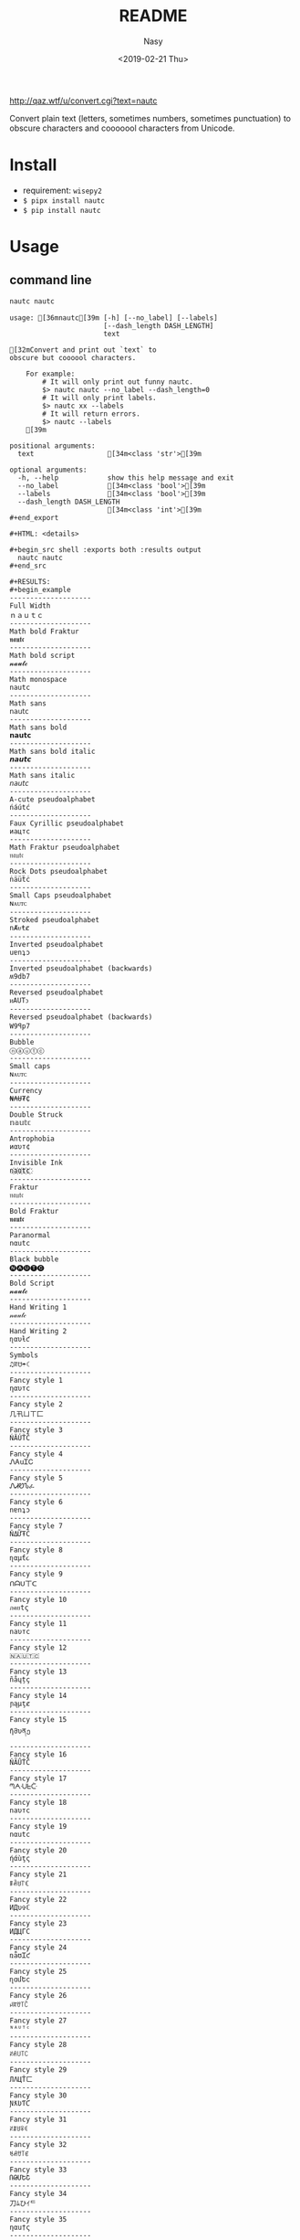 #+OPTIONS: ':nil *:t -:t ::t <:t H:3 \n:nil ^:{} arch:headline author:t
#+OPTIONS: broken-links:nil c:nil creator:nil d:(not "LOGBOOK") date:t e:t
#+OPTIONS: email:nil f:t inline:t num:nil p:nil pri:nil prop:nil stat:t tags:t
#+OPTIONS: tasks:t tex:t timestamp:t title:t toc:t todo:t |:t
#+TITLE: README
#+DATE: <2019-02-21 Thu>
#+UPDATE: <2020-03-07 Sat>
#+AUTHOR: Nasy
#+EMAIL: nasyxx@gmail.com
#+LANGUAGE: en
#+SELECT_TAGS: export
#+EXCLUDE_TAGS: noexport
#+CREATOR: Emacs 26.1.91 (Org mode 9.2.1)

http://qaz.wtf/u/convert.cgi?text=nautc

Convert plain text (letters, sometimes numbers, sometimes punctuation) to
obscure characters and cooooool characters from Unicode.

* Install

+ requirement: ~wisepy2~
+ ~$ pipx install nautc~
+ ~$ pip install nautc~

* Usage

** command line

#+begin_src sh :exports both :results html
  nautc nautc
#+end_src

#+RESULTS:
#+begin_example
usage: [36mnautc[39m [-h] [--no_label] [--labels]
                       [--dash_length DASH_LENGTH]
                       text

[32mConvert and print out `text` to
obscure but coooool characters.

    For example:
        # It will only print out funny nautc.
        $> nautc nautc --no_label --dash_length=0
        # It will only print labels.
        $> nautc xx --labels
        # It will return errors.
        $> nautc --labels
    [39m

positional arguments:
  text                  [34m<class 'str'>[39m

optional arguments:
  -h, --help            show this help message and exit
  --no_label            [34m<class 'bool'>[39m
  --labels              [34m<class 'bool'>[39m
  --dash_length DASH_LENGTH
                        [34m<class 'int'>[39m
#+end_export

#+HTML: <details>

#+begin_src shell :exports both :results output
  nautc nautc
#+end_src

#+RESULTS:
#+begin_example
--------------------
Full Width
ｎａｕｔｃ
--------------------
Math bold Fraktur
𝖓𝖆𝖚𝖙𝖈
--------------------
Math bold script
𝓷𝓪𝓾𝓽𝓬
--------------------
Math monospace
𝚗𝚊𝚞𝚝𝚌
--------------------
Math sans
𝗇𝖺𝗎𝗍𝖼
--------------------
Math sans bold
𝗻𝗮𝘂𝘁𝗰
--------------------
Math sans bold italic
𝙣𝙖𝙪𝙩𝙘
--------------------
Math sans italic
𝘯𝘢𝘶𝘵𝘤
--------------------
A-cute pseudoalphabet
ńáútć
--------------------
Faux Cyrillic pseudoalphabet
иацтс
--------------------
Math Fraktur pseudoalphabet
𝔫𝔞𝔲𝔱𝔠
--------------------
Rock Dots pseudoalphabet
ṅäüẗċ
--------------------
Small Caps pseudoalphabet
ɴᴀᴜᴛᴄ
--------------------
Stroked pseudoalphabet
nȺᵾŧȼ
--------------------
Inverted pseudoalphabet
uɐnʇɔ
--------------------
Inverted pseudoalphabet (backwards)
ʍ9db7
--------------------
Reversed pseudoalphabet
ᴎAUTↄ
--------------------
Reversed pseudoalphabet (backwards)
W9ꟼp7
--------------------
Bubble
ⓝⓐⓤⓣⓒ
--------------------
Small caps
ɴᴀᴜᴛᴄ
--------------------
Currency
₦₳Ʉ₮₵
--------------------
Double Struck
𝕟𝕒𝕦𝕥𝕔
--------------------
Antrophobia
иαυт¢
--------------------
Invisible Ink
n҉a҉u҉t҉c҉
--------------------
Fraktur
𝔫𝔞𝔲𝔱𝔠
--------------------
Bold Fraktur
𝖓𝖆𝖚𝖙𝖈
--------------------
Paranormal
nαutc
--------------------
Black bubble
🅝🅐🅤🅣🅒
--------------------
Bold Script
𝓷𝓪𝓾𝓽𝓬
--------------------
Hand Writing 1
𝓃𝒶𝓊𝓉𝒸
--------------------
Hand Writing 2
ɳαυƚƈ
--------------------
Symbols
♫ꍏ☋☂☾
--------------------
Fancy style 1
ηαυтc
--------------------
Fancy style 2
几卂ㄩㄒ匚
--------------------
Fancy style 3
ŃĂÚŤČ
--------------------
Fancy style 4
ᏁᎪuᏆᏟ
--------------------
Fancy style 5
ᏁᏗᏬᏖፈ
--------------------
Fancy style 6
nɐnʇɔ
--------------------
Fancy style 7
ŇΔỮŦĆ
--------------------
Fancy style 8
ɳαµƭ૮
--------------------
Fancy style 9
ᑎᗩᑌ丅ᑕ
--------------------
Fancy style 10
ภคยtς
--------------------
Fancy style 11
naυтc
--------------------
Fancy style 12
🇳​🇦​🇺​🇹​🇨​
--------------------
Fancy style 13
ñåɥțç
--------------------
Fancy style 14
ɲąµţȼ
--------------------
Fancy style 15
ῆმυནე
--------------------
Fancy style 16
ŇÃǗŤČ
--------------------
Fancy style 17
ᘉᗅᑗᖶᑤ
--------------------
Fancy style 18
naυтc
--------------------
Fancy style 19
nαutc
--------------------
Fancy style 20
ήάùţς
--------------------
Fancy style 21
ꁹꋫꐇ꓅ꏸ
--------------------
Fancy style 22
ИДυ✞ℂ
--------------------
Fancy style 23
ИДЦΓC
--------------------
Fancy style 24
ռǟʊᏆƈ
--------------------
Fancy style 25
ղɑմԵϲ
--------------------
Fancy style 26
ꈤꍏꀎ꓄ꉓ
--------------------
Fancy style 27
ᴺᴬᵁᵀᶜ
--------------------
Fancy style 28
ꋊꋬ꒤꓄ꉔ
--------------------
Fancy style 29
ЛΛЦŤㄈ
--------------------
Fancy style 30
ƝƛƲƬƇ
--------------------
Fancy style 31
ꋊꁲꐇꋖꀯ
--------------------
Fancy style 32
ꂚꋬꀎ꓄ꏳ
--------------------
Fancy style 33
ՌԹՄԵՇ
--------------------
Fancy style 34
刀ﾑひｲᄃ
--------------------
Fancy style 35
ηαu†ς
--------------------
Fancy style 36
ຖคนt¢
--------------------
Fancy style 37
ŋąųɬƈ
--------------------
Fancy style 38
ᘉᗩᑘᖶᑢ
--------------------
Fancy style 39
ꋊꁲꌈꋖꇃ
--------------------
Fancy style 40
ภᕱuϮ꒝
--------------------
Fancy style 41
ꃔꁲꌈꋖꏳ
--------------------
Fancy style 42
ɴαυтc
--------------------
Fancy style 43
Ոคυ੮८
--------------------
Fancy style 44
ᏁᎪuᏆᏟ
--------------------
Fancy style 45
ꈤꍏꀎ꓄ꉓ
--------------------
Fancy style 46
ክልሁፕር
--------------------
Fancy style 47
ꁹꋫꌇ꓅ꉓ
--------------------
Rusify
пацтc
--------------------
Bold
𝐧𝐚𝐮𝐭𝐜
--------------------
Italic
𝘯𝘢𝘶𝘵𝘤
--------------------
Bold Italic
𝙣𝙖𝙪𝙩𝙘
--------------------
Monospace
𝚗𝚊𝚞𝚝𝚌
--------------------
Sorcerer
ռǟʊȶƈ
--------------------
Special
ᑎᗩᑌTᑕ
--------------------
Blurry
͏n͏a͏u͏t͏c
--------------------
Dirty
ńäüẗċ
--------------------
Knight
ṆḀṳṮḉ
--------------------
Emoji text
🎵🅰⛎🌴🌜
--------------------
H4k3r
n4u7(
--------------------
Fairy
ᏁᏗᏬᏖፈ
--------------------
Square
🄽🄰🅄🅃🄲
--------------------
Thin
ｎａｕｔｃ
--------------------
Tiny
ɴᴀᴜᴛᴄ
--------------------
Upside down
nɐnʇɔ
--------------------
Black square
🅽🅰🆄🆃🅲
--------------------
Magic
ᏁᎪuᏆᏟ
--------------------
Love
n♥a♥u♥t♥c♥
--------------------
Black bracket
【n】【a】【u】【t】【c】
--------------------
White bracket
『n』『a』『u』『t』『c』
--------------------
Strikethrough
n̶a̶u̶t̶c̶
--------------------
Tilde strikethrough
n̴a̴u̴t̴c̴
--------------------
Slash
n̷a̷u̷t̷c̷
--------------------
Underline
n̲a̲u̲t̲c̲
--------------------
Double underline
n̳a̳u̳t̳c̳
--------------------
Stinky
n̾a̾u̾t̾c̾
--------------------
Bridge above
n͆a͆u͆t͆c͆
--------------------
Bridge bellow
n̺a̺u̺t̺c̺
--------------------
Asterisk bellow
n͙a͙u͙t͙c͙
--------------------
Plus sign bellow
n̟a̟u̟t̟c̟
--------------------
x above bellow
n͓̽a͓̽u͓̽t͓̽c͓̽
--------------------
Arrow bellow
n͎a͎u͎t͎c͎
--------------------
#+end_example

#+HTML: </details>

** api

#+begin_src python :exports both :results output
  from nautc import convert
  for txt in convert("nautc"):
      print(txt)
#+end_src

#+RESULTS:
#+begin_example
('Full Width', 'ｎａｕｔｃ')
('Math bold Fraktur', '𝖓𝖆𝖚𝖙𝖈')
('Math bold script', '𝓷𝓪𝓾𝓽𝓬')
('Math monospace', '𝚗𝚊𝚞𝚝𝚌')
('Math sans', '𝗇𝖺𝗎𝗍𝖼')
('Math sans bold', '𝗻𝗮𝘂𝘁𝗰')
('Math sans bold italic', '𝙣𝙖𝙪𝙩𝙘')
('Math sans italic', '𝘯𝘢𝘶𝘵𝘤')
('A-cute pseudoalphabet', 'ńáútć')
('Faux Cyrillic pseudoalphabet', 'иацтс')
('Math Fraktur pseudoalphabet', '𝔫𝔞𝔲𝔱𝔠')
('Rock Dots pseudoalphabet', 'ṅäüẗċ')
('Small Caps pseudoalphabet', 'ɴᴀᴜᴛᴄ')
('Stroked pseudoalphabet', 'nȺᵾŧȼ')
('Inverted pseudoalphabet', 'uɐnʇɔ')
('Inverted pseudoalphabet (backwards)', 'ʍ9db7')
('Reversed pseudoalphabet', 'ᴎAUTↄ')
('Reversed pseudoalphabet (backwards)', 'W9ꟼp7')
('Bubble', 'ⓝⓐⓤⓣⓒ')
('Small caps', 'ɴᴀᴜᴛᴄ')
('Currency', '₦₳Ʉ₮₵')
('Double Struck', '𝕟𝕒𝕦𝕥𝕔')
('Antrophobia', 'иαυт¢')
('Invisible Ink', 'n҉a҉u҉t҉c҉')
('Fraktur', '𝔫𝔞𝔲𝔱𝔠')
('Bold Fraktur', '𝖓𝖆𝖚𝖙𝖈')
('Paranormal', 'nαutc')
('Black bubble', '🅝🅐🅤🅣🅒')
('Bold Script', '𝓷𝓪𝓾𝓽𝓬')
('Hand Writing 1', '𝓃𝒶𝓊𝓉𝒸')
('Hand Writing 2', 'ɳαυƚƈ')
('Symbols', '♫ꍏ☋☂☾')
('Fancy style 1', 'ηαυтc')
('Fancy style 2', '几卂ㄩㄒ匚')
('Fancy style 3', 'ŃĂÚŤČ')
('Fancy style 4', 'ᏁᎪuᏆᏟ')
('Fancy style 5', 'ᏁᏗᏬᏖፈ')
('Fancy style 6', 'nɐnʇɔ')
('Fancy style 7', 'ŇΔỮŦĆ')
('Fancy style 8', 'ɳαµƭ૮')
('Fancy style 9', 'ᑎᗩᑌ丅ᑕ')
('Fancy style 10', 'ภคยtς')
('Fancy style 11', 'naυтc')
('Fancy style 12', '🇳\u200b🇦\u200b🇺\u200b🇹\u200b🇨\u200b')
('Fancy style 13', 'ñåɥțç')
('Fancy style 14', 'ɲąµţȼ')
('Fancy style 15', 'ῆმυནე')
('Fancy style 16', 'ŇÃǗŤČ')
('Fancy style 17', 'ᘉᗅᑗᖶᑤ')
('Fancy style 18', 'naυтc')
('Fancy style 19', 'nαutc')
('Fancy style 20', 'ήάùţς')
('Fancy style 21', 'ꁹꋫꐇ꓅ꏸ')
('Fancy style 22', 'ИДυ✞ℂ')
('Fancy style 23', 'ИДЦΓC')
('Fancy style 24', 'ռǟʊᏆƈ')
('Fancy style 25', 'ղɑմԵϲ')
('Fancy style 26', 'ꈤꍏꀎ꓄ꉓ')
('Fancy style 27', 'ᴺᴬᵁᵀᶜ')
('Fancy style 28', 'ꋊꋬ꒤꓄ꉔ')
('Fancy style 29', 'ЛΛЦŤㄈ')
('Fancy style 30', 'ƝƛƲƬƇ')
('Fancy style 31', 'ꋊꁲꐇꋖꀯ')
('Fancy style 32', 'ꂚꋬꀎ꓄ꏳ')
('Fancy style 33', 'ՌԹՄԵՇ')
('Fancy style 34', '刀ﾑひｲᄃ')
('Fancy style 35', 'ηαu†ς')
('Fancy style 36', 'ຖคนt¢')
('Fancy style 37', 'ŋąųɬƈ')
('Fancy style 38', 'ᘉᗩᑘᖶᑢ')
('Fancy style 39', 'ꋊꁲꌈꋖꇃ')
('Fancy style 40', 'ภᕱuϮ꒝')
('Fancy style 41', 'ꃔꁲꌈꋖꏳ')
('Fancy style 42', 'ɴαυтc')
('Fancy style 43', 'Ոคυ੮८')
('Fancy style 44', 'ᏁᎪuᏆᏟ')
('Fancy style 45', 'ꈤꍏꀎ꓄ꉓ')
('Fancy style 46', 'ክልሁፕር')
('Fancy style 47', 'ꁹꋫꌇ꓅ꉓ')
('Rusify', 'пацтc')
('Bold', '𝐧𝐚𝐮𝐭𝐜')
('Italic', '𝘯𝘢𝘶𝘵𝘤')
('Bold Italic', '𝙣𝙖𝙪𝙩𝙘')
('Monospace', '𝚗𝚊𝚞𝚝𝚌')
('Sorcerer', 'ռǟʊȶƈ')
('Special', 'ᑎᗩᑌTᑕ')
('Blurry', '͏n͏a͏u͏t͏c')
('Dirty', 'ńäüẗċ')
('Knight', 'ṆḀṳṮḉ')
('Emoji text', '🎵🅰⛎🌴🌜')
('H4k3r', 'n4u7(')
('Fairy', 'ᏁᏗᏬᏖፈ')
('Square', '🄽🄰🅄🅃🄲')
('Thin', 'ｎａｕｔｃ')
('Tiny', 'ɴᴀᴜᴛᴄ')
('Upside down', 'nɐnʇɔ')
('Black square', '🅽🅰🆄🆃🅲')
('Magic', 'ᏁᎪuᏆᏟ')
('Love', 'n♥a♥u♥t♥c♥')
('Black bracket', '【n】【a】【u】【t】【c】')
('White bracket', '『n』『a』『u』『t』『c』')
('Strikethrough', 'n̶a̶u̶t̶c̶')
('Tilde strikethrough', 'n̴a̴u̴t̴c̴')
('Slash', 'n̷a̷u̷t̷c̷')
('Underline', 'n̲a̲u̲t̲c̲')
('Double underline', 'n̳a̳u̳t̳c̳')
('Stinky', 'n̾a̾u̾t̾c̾')
('Bridge above', 'n͆a͆u͆t͆c͆')
('Bridge bellow', 'n̺a̺u̺t̺c̺')
('Asterisk bellow', 'n͙a͙u͙t͙c͙')
('Plus sign bellow', 'n̟a̟u̟t̟c̟')
('x above bellow', 'n͓̽a͓̽u͓̽t͓̽c͓̽')
('Arrow bellow', 'n͎a͎u͎t͎c͎')
#+end_example

